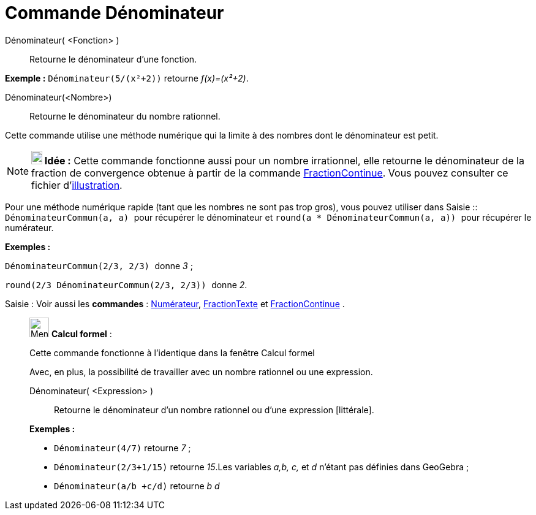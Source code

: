 = Commande Dénominateur
:page-en: commands/Denominator
ifdef::env-github[:imagesdir: /fr/modules/ROOT/assets/images]

Dénominateur( <Fonction> )::
  Retourne le dénominateur d'une fonction.

[EXAMPLE]
====

*Exemple :* `++Dénominateur(5/(x²+2))++` retourne _f(x)=(x²+2)_.

====

Dénominateur(<Nombre>)::
  Retourne le dénominateur du nombre rationnel.

Cette commande utilise une méthode numérique qui la limite à des nombres dont le dénominateur est petit.

[NOTE]
====

*image:18px-Bulbgraph.png[Note,title="Note",width=18,height=22] Idée :* Cette commande fonctionne aussi pour un nombre
irrationnel, elle retourne le dénominateur de la fraction de convergence obtenue à partir de la commande
xref:/commands/FractionContinue.adoc[FractionContinue]. Vous pouvez consulter ce fichier
d'http://www.geogebra.org/material/simple/id/2350111[illustration].

====

Pour une méthode numérique rapide (tant que les nombres ne sont pas trop gros), vous pouvez utiliser dans
[.kcode]#Saisie :#: `++DénominateurCommun(a, a) ++` pour récupérer le dénominateur et
`++ round(a * DénominateurCommun(a, a)) ++` pour récupérer le numérateur.

[EXAMPLE]
====

*Exemples :*

`++ DénominateurCommun(2/3, 2/3) ++` donne _3_ ;

`++ round(2/3 DénominateurCommun(2/3, 2/3)) ++` donne _2_.

====

[.kcode]#Saisie :# Voir aussi les *commandes* : xref:/commands/Numérateur.adoc[Numérateur],
xref:/commands/FractionTexte.adoc[FractionTexte] et xref:/commands/FractionContinue.adoc[FractionContinue] .

____________________________________________________________

image:32px-Menu_view_cas.svg.png[Menu view cas.svg,width=32,height=32] *Calcul formel* :

Cette commande fonctionne à l'identique dans la fenêtre Calcul formel

Avec, en plus, la possibilité de travailler avec un nombre rationnel ou une expression.

Dénominateur( <Expression> )::
  Retourne le dénominateur d'un nombre rationnel ou d'une expression [littérale].

[EXAMPLE]
====

*Exemples :*

* `++Dénominateur(4/7)++` retourne _7_ ;
* `++Dénominateur(2/3+1/15)++` retourne _15_.Les variables _a,b, c,_ et _d_ n'étant pas définies dans GeoGebra ;
* `++Dénominateur(a/b +c/d)++` retourne _b d_

====
